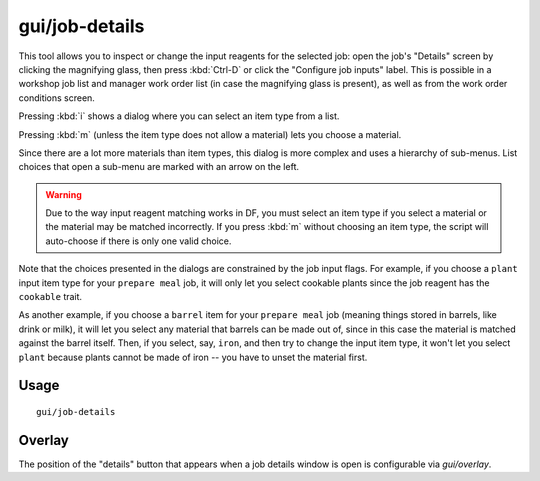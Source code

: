 gui/job-details
===============

.. dfhack-tool::
    :summary: Adjust the input materials and traits used for a job or manager order.
    :tags: fort inspection jobs workorders interface

This tool allows you to inspect or change the input reagents for the selected job:
open the job's "Details" screen by clicking the magnifying glass, then press :kbd:`Ctrl-D`
or click the "Configure job inputs" label. This is possible in a workshop
job list and manager work order list (in case the magnifying glass is present),
as well as from the work order conditions screen.

Pressing :kbd:`i` shows a dialog where you can select an item type from a list.

Pressing :kbd:`m` (unless the item type does not allow a material) lets you
choose a material.

Since there are a lot more materials than item types, this dialog is more
complex and uses a hierarchy of sub-menus. List choices that open a sub-menu are
marked with an arrow on the left.

.. warning::

    Due to the way input reagent matching works in DF, you must select an item
    type if you select a material or the material may be matched incorrectly. If
    you press :kbd:`m` without choosing an item type, the script will
    auto-choose if there is only one valid choice.

Note that the choices presented in the dialogs are constrained by the job input
flags. For example, if you choose a ``plant`` input item type for your ``prepare
meal`` job, it will only let you select cookable plants since the job reagent
has the ``cookable`` trait.

As another example, if you choose a ``barrel`` item for your ``prepare meal``
job (meaning things stored in barrels, like drink or milk), it will let you
select any material that barrels can be made out of, since in this case the
material is matched against the barrel itself. Then, if you select, say,
``iron``, and then try to change the input item type, it won't let you select
``plant`` because plants cannot be made of iron -- you have to unset the
material first.

Usage
-----

::

    gui/job-details

Overlay
-------

The position of the "details" button that appears when a job details
window is open is configurable via `gui/overlay`.
